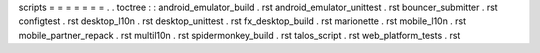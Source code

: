 scripts
=
=
=
=
=
=
=
.
.
toctree
:
:
android_emulator_build
.
rst
android_emulator_unittest
.
rst
bouncer_submitter
.
rst
configtest
.
rst
desktop_l10n
.
rst
desktop_unittest
.
rst
fx_desktop_build
.
rst
marionette
.
rst
mobile_l10n
.
rst
mobile_partner_repack
.
rst
multil10n
.
rst
spidermonkey_build
.
rst
talos_script
.
rst
web_platform_tests
.
rst
